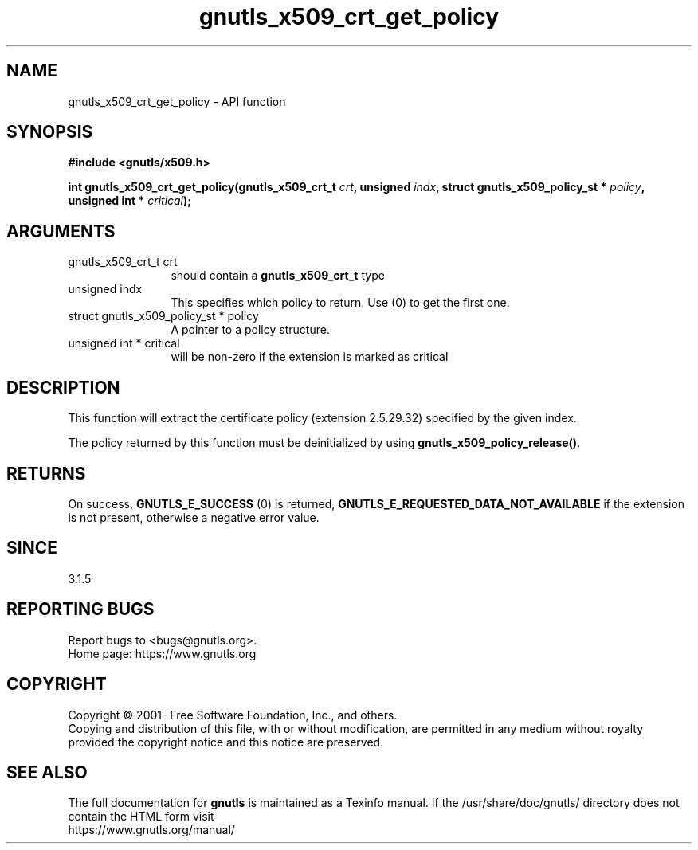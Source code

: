 .\" DO NOT MODIFY THIS FILE!  It was generated by gdoc.
.TH "gnutls_x509_crt_get_policy" 3 "3.7.5" "gnutls" "gnutls"
.SH NAME
gnutls_x509_crt_get_policy \- API function
.SH SYNOPSIS
.B #include <gnutls/x509.h>
.sp
.BI "int gnutls_x509_crt_get_policy(gnutls_x509_crt_t " crt ", unsigned " indx ", struct gnutls_x509_policy_st * " policy ", unsigned int * " critical ");"
.SH ARGUMENTS
.IP "gnutls_x509_crt_t crt" 12
should contain a \fBgnutls_x509_crt_t\fP type
.IP "unsigned indx" 12
This specifies which policy to return. Use (0) to get the first one.
.IP "struct gnutls_x509_policy_st * policy" 12
A pointer to a policy structure.
.IP "unsigned int * critical" 12
will be non\-zero if the extension is marked as critical
.SH "DESCRIPTION"
This function will extract the certificate policy (extension 2.5.29.32)
specified by the given index.

The policy returned by this function must be deinitialized by using
\fBgnutls_x509_policy_release()\fP.
.SH "RETURNS"
On success, \fBGNUTLS_E_SUCCESS\fP (0) is returned, \fBGNUTLS_E_REQUESTED_DATA_NOT_AVAILABLE\fP
if the extension is not present, otherwise a negative error value.
.SH "SINCE"
3.1.5
.SH "REPORTING BUGS"
Report bugs to <bugs@gnutls.org>.
.br
Home page: https://www.gnutls.org

.SH COPYRIGHT
Copyright \(co 2001- Free Software Foundation, Inc., and others.
.br
Copying and distribution of this file, with or without modification,
are permitted in any medium without royalty provided the copyright
notice and this notice are preserved.
.SH "SEE ALSO"
The full documentation for
.B gnutls
is maintained as a Texinfo manual.
If the /usr/share/doc/gnutls/
directory does not contain the HTML form visit
.B
.IP https://www.gnutls.org/manual/
.PP
